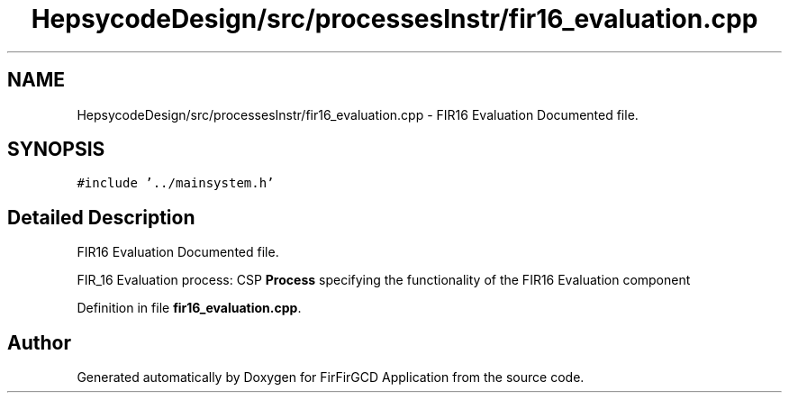 .TH "HepsycodeDesign/src/processesInstr/fir16_evaluation.cpp" 3 "Mon Mar 20 2023" "FirFirGCD Application" \" -*- nroff -*-
.ad l
.nh
.SH NAME
HepsycodeDesign/src/processesInstr/fir16_evaluation.cpp \- FIR16 Evaluation Documented file\&.  

.SH SYNOPSIS
.br
.PP
\fC#include '\&.\&./mainsystem\&.h'\fP
.br

.SH "Detailed Description"
.PP 
FIR16 Evaluation Documented file\&. 

FIR_16 Evaluation process: CSP \fBProcess\fP specifying the functionality of the FIR16 Evaluation component 
.PP
Definition in file \fBfir16_evaluation\&.cpp\fP\&.
.SH "Author"
.PP 
Generated automatically by Doxygen for FirFirGCD Application from the source code\&.
